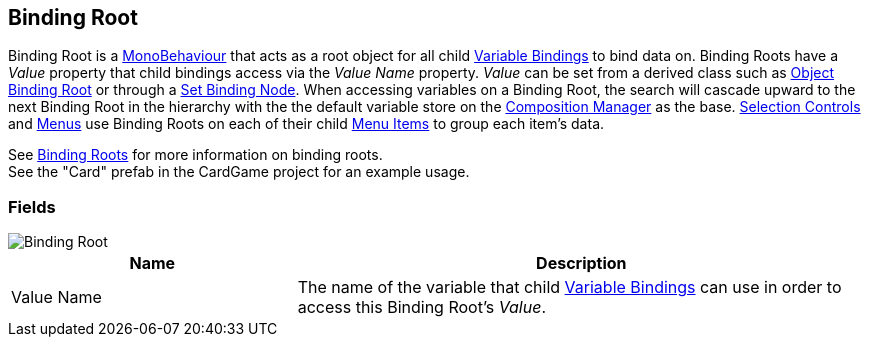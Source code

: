 [#manual/binding-root]

## Binding Root

Binding Root is a https://docs.unity3d.com/ScriptReference/MonoBehaviour.html[MonoBehaviour^] that acts as a root object for all child <<manual/variable-binding.html,Variable Bindings>> to bind data on. Binding Roots have a _Value_ property that child bindings access via the _Value Name_ property. _Value_ can be set from a derived class such as <<manual/object-binding-root.html,Object Binding Root>> or through a <<manual/set-binding-node.html,Set Binding Node>>. When accessing variables on a Binding Root, the search will cascade upward to the next Binding Root in the hierarchy with the the default variable store on the <<manual/composition-manager.html,Composition Manager>> as the base. <<manual/selection-control.html,Selection Controls>> and <<manual/menu.html,Menus>> use Binding Roots on each of their child <<manual/menu-item.html,Menu Items>> to group each item's data.

See <<topics/bindings-2.html,Binding Roots>> for more information on binding roots. +
See the "Card" prefab in the CardGame project for an example usage.

### Fields

image::binding-root.png[Binding Root]

[cols="1,2"]
|===
| Name	| Description

| Value Name	| The name of the variable that child <<manual/variable-binding.html,Variable Bindings>> can use in order to access this Binding Root's _Value_.
|===

ifdef::backend-multipage_html5[]
<<reference/binding-root.html,Reference>>
endif::[]